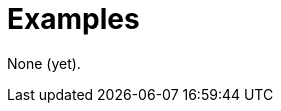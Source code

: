 ifndef::rootdir[]
:toc:
:toclevels: 4
:rootdir: ../../../../../../..
endif::[]

= Examples

None (yet).